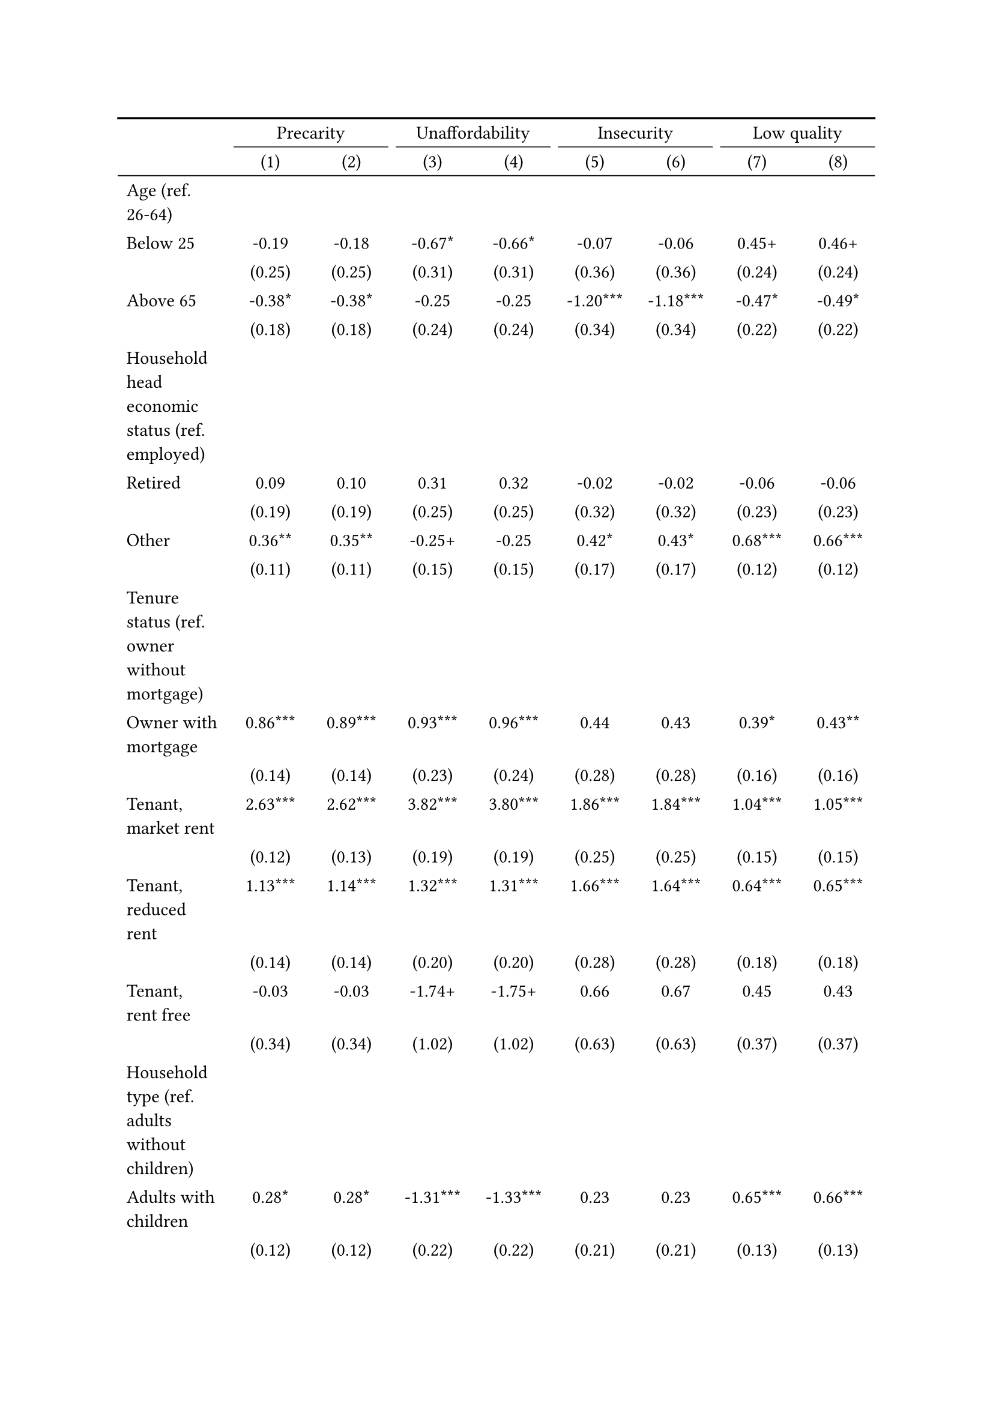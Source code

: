 #show figure: set block(breakable: true)
#figure( // start figure preamble
  caption: text([Belgium]),
  kind: "tinytable",
  supplement: "Table", // end figure preamble

block[ // start block

#let nhead = 2;
#let nrow = 52;
#let ncol = 9;

  #let style-array = ( 
    // tinytable cell style after
(pairs: ((0, 0), (0, 1), (0, 2), (0, 3), (0, 4), (0, 5), (0, 6), (0, 7), (0, 8), (0, 9), (0, 10), (0, 11), (0, 12), (0, 13), (0, 14), (0, 15), (0, 16), (0, 17), (0, 18), (0, 19), (0, 20), (0, 21), (0, 22), (0, 23), (0, 24), (0, 25), (0, 26), (0, 27), (0, 28), (0, 29), (0, 30), (0, 31), (0, 32), (0, 33), (0, 34), (0, 35), (0, 36), (0, 37), (0, 38), (0, 39), (0, 40), (0, 41), (0, 42), (0, 43), (0, 44), (0, 45), (0, 46), (0, 47), (0, 48), (0, 49), (0, 50), (0, 51), (0, 52), (0, 53),), align: left,),
(pairs: ((1, 0), (1, 1), (1, 2), (1, 3), (1, 4), (1, 5), (1, 6), (1, 7), (1, 8), (1, 9), (1, 10), (1, 11), (1, 12), (1, 13), (1, 14), (1, 15), (1, 16), (1, 17), (1, 18), (1, 19), (1, 20), (1, 21), (1, 22), (1, 23), (1, 24), (1, 25), (1, 26), (1, 27), (1, 28), (1, 29), (1, 30), (1, 31), (1, 32), (1, 33), (1, 34), (1, 35), (1, 36), (1, 37), (1, 38), (1, 39), (1, 40), (1, 41), (1, 42), (1, 43), (1, 44), (1, 45), (1, 46), (1, 47), (1, 48), (1, 49), (1, 50), (1, 51), (1, 52), (1, 53), (2, 0), (2, 1), (2, 2), (2, 3), (2, 4), (2, 5), (2, 6), (2, 7), (2, 8), (2, 9), (2, 10), (2, 11), (2, 12), (2, 13), (2, 14), (2, 15), (2, 16), (2, 17), (2, 18), (2, 19), (2, 20), (2, 21), (2, 22), (2, 23), (2, 24), (2, 25), (2, 26), (2, 27), (2, 28), (2, 29), (2, 30), (2, 31), (2, 32), (2, 33), (2, 34), (2, 35), (2, 36), (2, 37), (2, 38), (2, 39), (2, 40), (2, 41), (2, 42), (2, 43), (2, 44), (2, 45), (2, 46), (2, 47), (2, 48), (2, 49), (2, 50), (2, 51), (2, 52), (2, 53), (3, 0), (3, 1), (3, 2), (3, 3), (3, 4), (3, 5), (3, 6), (3, 7), (3, 8), (3, 9), (3, 10), (3, 11), (3, 12), (3, 13), (3, 14), (3, 15), (3, 16), (3, 17), (3, 18), (3, 19), (3, 20), (3, 21), (3, 22), (3, 23), (3, 24), (3, 25), (3, 26), (3, 27), (3, 28), (3, 29), (3, 30), (3, 31), (3, 32), (3, 33), (3, 34), (3, 35), (3, 36), (3, 37), (3, 38), (3, 39), (3, 40), (3, 41), (3, 42), (3, 43), (3, 44), (3, 45), (3, 46), (3, 47), (3, 48), (3, 49), (3, 50), (3, 51), (3, 52), (3, 53), (4, 0), (4, 1), (4, 2), (4, 3), (4, 4), (4, 5), (4, 6), (4, 7), (4, 8), (4, 9), (4, 10), (4, 11), (4, 12), (4, 13), (4, 14), (4, 15), (4, 16), (4, 17), (4, 18), (4, 19), (4, 20), (4, 21), (4, 22), (4, 23), (4, 24), (4, 25), (4, 26), (4, 27), (4, 28), (4, 29), (4, 30), (4, 31), (4, 32), (4, 33), (4, 34), (4, 35), (4, 36), (4, 37), (4, 38), (4, 39), (4, 40), (4, 41), (4, 42), (4, 43), (4, 44), (4, 45), (4, 46), (4, 47), (4, 48), (4, 49), (4, 50), (4, 51), (4, 52), (4, 53), (5, 0), (5, 1), (5, 2), (5, 3), (5, 4), (5, 5), (5, 6), (5, 7), (5, 8), (5, 9), (5, 10), (5, 11), (5, 12), (5, 13), (5, 14), (5, 15), (5, 16), (5, 17), (5, 18), (5, 19), (5, 20), (5, 21), (5, 22), (5, 23), (5, 24), (5, 25), (5, 26), (5, 27), (5, 28), (5, 29), (5, 30), (5, 31), (5, 32), (5, 33), (5, 34), (5, 35), (5, 36), (5, 37), (5, 38), (5, 39), (5, 40), (5, 41), (5, 42), (5, 43), (5, 44), (5, 45), (5, 46), (5, 47), (5, 48), (5, 49), (5, 50), (5, 51), (5, 52), (5, 53), (6, 0), (6, 1), (6, 2), (6, 3), (6, 4), (6, 5), (6, 6), (6, 7), (6, 8), (6, 9), (6, 10), (6, 11), (6, 12), (6, 13), (6, 14), (6, 15), (6, 16), (6, 17), (6, 18), (6, 19), (6, 20), (6, 21), (6, 22), (6, 23), (6, 24), (6, 25), (6, 26), (6, 27), (6, 28), (6, 29), (6, 30), (6, 31), (6, 32), (6, 33), (6, 34), (6, 35), (6, 36), (6, 37), (6, 38), (6, 39), (6, 40), (6, 41), (6, 42), (6, 43), (6, 44), (6, 45), (6, 46), (6, 47), (6, 48), (6, 49), (6, 50), (6, 51), (6, 52), (6, 53), (7, 0), (7, 1), (7, 2), (7, 3), (7, 4), (7, 5), (7, 6), (7, 7), (7, 8), (7, 9), (7, 10), (7, 11), (7, 12), (7, 13), (7, 14), (7, 15), (7, 16), (7, 17), (7, 18), (7, 19), (7, 20), (7, 21), (7, 22), (7, 23), (7, 24), (7, 25), (7, 26), (7, 27), (7, 28), (7, 29), (7, 30), (7, 31), (7, 32), (7, 33), (7, 34), (7, 35), (7, 36), (7, 37), (7, 38), (7, 39), (7, 40), (7, 41), (7, 42), (7, 43), (7, 44), (7, 45), (7, 46), (7, 47), (7, 48), (7, 49), (7, 50), (7, 51), (7, 52), (7, 53), (8, 0), (8, 1), (8, 2), (8, 3), (8, 4), (8, 5), (8, 6), (8, 7), (8, 8), (8, 9), (8, 10), (8, 11), (8, 12), (8, 13), (8, 14), (8, 15), (8, 16), (8, 17), (8, 18), (8, 19), (8, 20), (8, 21), (8, 22), (8, 23), (8, 24), (8, 25), (8, 26), (8, 27), (8, 28), (8, 29), (8, 30), (8, 31), (8, 32), (8, 33), (8, 34), (8, 35), (8, 36), (8, 37), (8, 38), (8, 39), (8, 40), (8, 41), (8, 42), (8, 43), (8, 44), (8, 45), (8, 46), (8, 47), (8, 48), (8, 49), (8, 50), (8, 51), (8, 52), (8, 53),), align: center,),
  )

  // tinytable align-default-array before
  #let align-default-array = ( left, left, left, left, left, left, left, left, left, ) // tinytable align-default-array here
  #show table.cell: it => {
    if style-array.len() == 0 {
      it 
    } else {
      let tmp = it
      for style in style-array {
        let m = style.pairs.find(k => k.at(0) == it.x and k.at(1) == it.y)
        if m != none {
          if ("fontsize" in style) { tmp = text(size: style.fontsize, tmp) }
          if ("color" in style) { tmp = text(fill: style.color, tmp) }
          if ("indent" in style) { tmp = pad(left: style.indent, tmp) }
          if ("underline" in style) { tmp = underline(tmp) }
          if ("italic" in style) { tmp = emph(tmp) }
          if ("bold" in style) { tmp = strong(tmp) }
          if ("mono" in style) { tmp = math.mono(tmp) }
          if ("strikeout" in style) { tmp = strike(tmp) }
        }
      }
      tmp
    }
  }

  #align(center, [

  #table( // tinytable table start
    column-gutter: 5pt,
    columns: (auto, auto, auto, auto, auto, auto, auto, auto, auto),
    stroke: none,
    align: (x, y) => {
      let sarray = style-array.filter(a => "align" in a)
      let sarray = sarray.filter(a => a.pairs.find(p => p.at(0) == x and p.at(1) == y) != none)
      if sarray.len() > 0 {
        sarray.last().align
      } else {
        left
      }
    },
    fill: (x, y) => {
      let sarray = style-array.filter(a => "background" in a)
      let sarray = sarray.filter(a => a.pairs.find(p => p.at(0) == x and p.at(1) == y) != none)
      if sarray.len() > 0 {
        sarray.last().background
      }
    },
 table.hline(y: 2, start: 0, end: 9, stroke: 0.05em + black),
 table.hline(y: 52, start: 0, end: 9, stroke: 0.05em + black),
 table.hline(y: 54, start: 0, end: 9, stroke: 0.1em + black),
 table.hline(y: 0, start: 0, end: 9, stroke: 0.1em + black),
    // tinytable lines before

    table.header(
      repeat: true,
[ ],table.cell(stroke: (bottom: .05em + black), colspan: 2, align: center)[Precarity],table.cell(stroke: (bottom: .05em + black), colspan: 2, align: center)[Unaffordability],table.cell(stroke: (bottom: .05em + black), colspan: 2, align: center)[Insecurity],table.cell(stroke: (bottom: .05em + black), colspan: 2, align: center)[Low quality],
[ ], [(1)], [(2)], [(3)], [(4)], [(5)], [(6)], [(7)], [(8)],
    ),

    // tinytable cell content after
[Age (ref. 26\-64)], [], [], [], [], [], [], [], [],
[Below 25], [\-0.19], [\-0.18], [\-0.67\*], [\-0.66\*], [\-0.07], [\-0.06], [0.45\+], [0.46\+],
[], [(0.25)], [(0.25)], [(0.31)], [(0.31)], [(0.36)], [(0.36)], [(0.24)], [(0.24)],
[Above 65], [\-0.38\*], [\-0.38\*], [\-0.25], [\-0.25], [\-1.20\*\*\*], [\-1.18\*\*\*], [\-0.47\*], [\-0.49\*],
[], [(0.18)], [(0.18)], [(0.24)], [(0.24)], [(0.34)], [(0.34)], [(0.22)], [(0.22)],
[Household head economic status (ref. employed)], [], [], [], [], [], [], [], [],
[Retired], [0.09], [0.10], [0.31], [0.32], [\-0.02], [\-0.02], [\-0.06], [\-0.06],
[], [(0.19)], [(0.19)], [(0.25)], [(0.25)], [(0.32)], [(0.32)], [(0.23)], [(0.23)],
[Other], [0.36\*\*], [0.35\*\*], [\-0.25\+], [\-0.25], [0.42\*], [0.43\*], [0.68\*\*\*], [0.66\*\*\*],
[], [(0.11)], [(0.11)], [(0.15)], [(0.15)], [(0.17)], [(0.17)], [(0.12)], [(0.12)],
[Tenure status (ref. owner without mortgage)], [], [], [], [], [], [], [], [],
[Owner with mortgage], [0.86\*\*\*], [0.89\*\*\*], [0.93\*\*\*], [0.96\*\*\*], [0.44], [0.43], [0.39\*], [0.43\*\*],
[], [(0.14)], [(0.14)], [(0.23)], [(0.24)], [(0.28)], [(0.28)], [(0.16)], [(0.16)],
[Tenant, market rent], [2.63\*\*\*], [2.62\*\*\*], [3.82\*\*\*], [3.80\*\*\*], [1.86\*\*\*], [1.84\*\*\*], [1.04\*\*\*], [1.05\*\*\*],
[], [(0.12)], [(0.13)], [(0.19)], [(0.19)], [(0.25)], [(0.25)], [(0.15)], [(0.15)],
[Tenant, reduced rent], [1.13\*\*\*], [1.14\*\*\*], [1.32\*\*\*], [1.31\*\*\*], [1.66\*\*\*], [1.64\*\*\*], [0.64\*\*\*], [0.65\*\*\*],
[], [(0.14)], [(0.14)], [(0.20)], [(0.20)], [(0.28)], [(0.28)], [(0.18)], [(0.18)],
[Tenant, rent free], [\-0.03], [\-0.03], [\-1.74\+], [\-1.75\+], [0.66], [0.67], [0.45], [0.43],
[], [(0.34)], [(0.34)], [(1.02)], [(1.02)], [(0.63)], [(0.63)], [(0.37)], [(0.37)],
[Household type (ref. adults without children)], [], [], [], [], [], [], [], [],
[Adults with children], [0.28\*], [0.28\*], [\-1.31\*\*\*], [\-1.33\*\*\*], [0.23], [0.23], [0.65\*\*\*], [0.66\*\*\*],
[], [(0.12)], [(0.12)], [(0.22)], [(0.22)], [(0.21)], [(0.21)], [(0.13)], [(0.13)],
[Lone parent with children], [0.04], [0.04], [0.04], [0.00], [0.08], [0.05], [0.19], [0.21],
[], [(0.18)], [(0.18)], [(0.24)], [(0.24)], [(0.28)], [(0.28)], [(0.19)], [(0.19)],
[Lone adult], [0.74\*\*\*], [0.74\*\*\*], [1.51\*\*\*], [1.51\*\*\*], [0.31\+], [0.31\+], [0.02], [0.02],
[], [(0.09)], [(0.09)], [(0.13)], [(0.13)], [(0.18)], [(0.18)], [(0.12)], [(0.12)],
[Houshold equalised income (ref. 1st quantile)], [], [], [], [], [], [], [], [],
[2nd quantile], [\-1.02\*\*\*], [\-1.01\*\*\*], [\-1.53\*\*\*], [\-1.53\*\*\*], [\-0.36\*], [\-0.36\*], [\-0.33\*\*], [\-0.33\*\*],
[], [(0.10)], [(0.10)], [(0.13)], [(0.13)], [(0.18)], [(0.18)], [(0.12)], [(0.12)],
[3rd quantile], [\-1.75\*\*\*], [\-1.74\*\*\*], [\-2.61\*\*\*], [\-2.62\*\*\*], [\-0.62\*\*], [\-0.65\*\*], [\-0.77\*\*\*], [\-0.75\*\*\*],
[], [(0.12)], [(0.12)], [(0.17)], [(0.17)], [(0.20)], [(0.20)], [(0.13)], [(0.13)],
[4th quantile], [\-2.57\*\*\*], [\-2.55\*\*\*], [\-3.51\*\*\*], [\-3.50\*\*\*], [\-1.29\*\*\*], [\-1.30\*\*\*], [\-1.50\*\*\*], [\-1.48\*\*\*],
[], [(0.15)], [(0.15)], [(0.23)], [(0.23)], [(0.26)], [(0.26)], [(0.18)], [(0.18)],
[5th quantile (highest)], [\-3.09\*\*\*], [\-3.08\*\*\*], [\-5.32\*\*\*], [\-5.33\*\*\*], [\-2.59\*\*\*], [\-2.59\*\*\*], [\-1.60\*\*\*], [\-1.59\*\*\*],
[], [(0.17)], [(0.17)], [(0.47)], [(0.48)], [(0.45)], [(0.45)], [(0.19)], [(0.19)],
[Dwelling type (ref. detached house)], [], [], [], [], [], [], [], [],
[Semi\-detached house], [\-0.04], [\-0.03], [\-0.59\*\*\*], [\-0.59\*\*\*], [\-0.08], [\-0.08], [0.22], [0.24],
[], [(0.11)], [(0.11)], [(0.17)], [(0.17)], [(0.19)], [(0.19)], [(0.14)], [(0.14)],
[Appartment\/flat], [0.26\*], [0.25\*], [\-0.40\*], [\-0.40\*], [\-1.02\*\*\*], [\-0.99\*\*\*], [0.80\*\*\*], [0.76\*\*\*],
[], [(0.12)], [(0.12)], [(0.18)], [(0.18)], [(0.22)], [(0.22)], [(0.15)], [(0.15)],
[Urbanisation (ref. cities or towns)], [], [], [], [], [], [], [], [],
[Rural areas], [\-0.06], [\-0.07], [0.04], [0.04], [0.22], [0.23], [\-0.19], [\-0.20],
[], [(0.12)], [(0.12)], [(0.17)], [(0.17)], [(0.19)], [(0.19)], [(0.16)], [(0.16)],
[Renovation in past 5 years (ref. did not renovate)], [], [], [], [], [], [], [], [],
[Renovated in the past 5 years], [], [\-0.22\*], [], [\-0.14], [], [0.17], [], [\-0.44\*\*\*],
[], [], [(0.09)], [], [(0.13)], [], [(0.16)], [], [(0.11)],
[Don't know], [], [0.46], [], [0.92\*], [], [0.88\+], [], [\-0.99\+],
[], [], [(0.40)], [], [(0.42)], [], [(0.46)], [], [(0.56)],
[Intercept], [\-1.53\*\*\*], [\-1.48\*\*\*], [\-2.55\*\*\*], [\-2.53\*\*\*], [\-3.22\*\*\*], [\-3.27\*\*\*], [\-2.60\*\*\*], [\-2.49\*\*\*],
[], [(0.17)], [(0.17)], [(0.23)], [(0.23)], [(0.32)], [(0.32)], [(0.21)], [(0.21)],
[Pseudo\-R2], [0.35], [0.35], [0.50], [0.50], [0.17], [0.17], [0.18], [0.19],
[Num.Obs.], [6395], [6395], [6395], [6395], [6395], [6395], [6395], [6395],

    // tinytable footer after

    table.footer(
      repeat: false,
      // tinytable notes after
    table.cell(align: left, colspan: 9, text([\+ p \< 0.1, \* p \< 0.05, \*\* p \< 0.01, \*\*\* p \< 0.001])),
    ),
    

  ) // end table

  ]) // end align

] // end block
) // end figure
